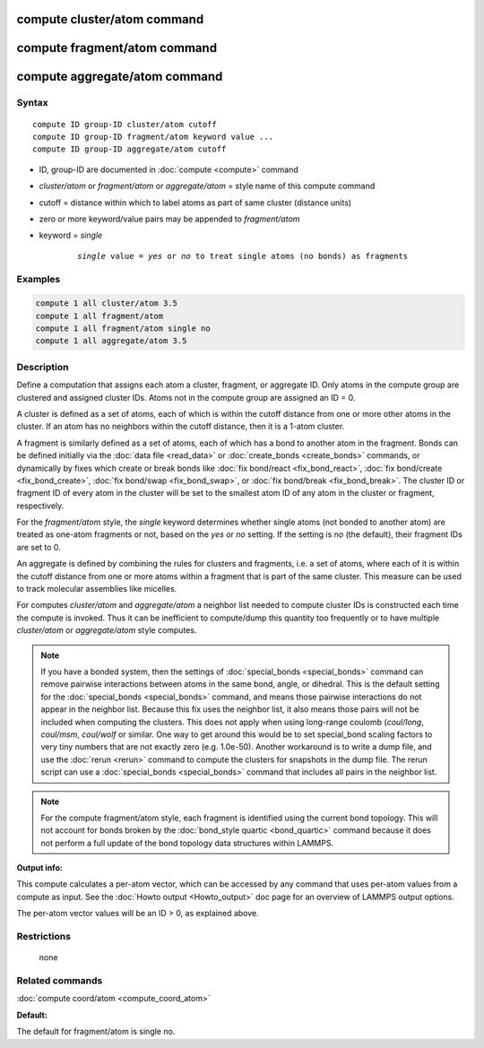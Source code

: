 .. index:: compute cluster/atom

compute cluster/atom command
============================

compute fragment/atom command
=============================

compute aggregate/atom command
==============================

Syntax
""""""

.. parsed-literal::

   compute ID group-ID cluster/atom cutoff
   compute ID group-ID fragment/atom keyword value ...
   compute ID group-ID aggregate/atom cutoff

* ID, group-ID are documented in :doc:`compute <compute>` command
* *cluster/atom* or *fragment/atom* or *aggregate/atom* = style name of this compute command
* cutoff = distance within which to label atoms as part of same cluster (distance units)
* zero or more keyword/value pairs may be appended to *fragment/atom*
* keyword = *single*

    .. parsed-literal::

       *single* value = *yes* or *no* to treat single atoms (no bonds) as fragments

Examples
""""""""

.. code-block:: LAMMPS

   compute 1 all cluster/atom 3.5
   compute 1 all fragment/atom
   compute 1 all fragment/atom single no
   compute 1 all aggregate/atom 3.5

Description
"""""""""""

Define a computation that assigns each atom a cluster, fragment, or
aggregate ID.  Only atoms in the compute group are clustered and
assigned cluster IDs. Atoms not in the compute group are assigned an
ID = 0.

A cluster is defined as a set of atoms, each of which is within the
cutoff distance from one or more other atoms in the cluster.  If an
atom has no neighbors within the cutoff distance, then it is a 1-atom
cluster.

A fragment is similarly defined as a set of atoms, each of which has a
bond to another atom in the fragment.  Bonds can be defined initially
via the :doc:`data file <read_data>` or :doc:`create_bonds
<create_bonds>` commands, or dynamically by fixes which create or
break bonds like :doc:`fix bond/react <fix_bond_react>`, :doc:`fix
bond/create <fix_bond_create>`, :doc:`fix bond/swap <fix_bond_swap>`,
or :doc:`fix bond/break <fix_bond_break>`.  The cluster ID or fragment
ID of every atom in the cluster will be set to the smallest atom ID of
any atom in the cluster or fragment, respectively.

For the *fragment/atom* style, the *single* keyword determines whether
single atoms (not bonded to another atom) are treated as one-atom
fragments or not, based on the *yes* or *no* setting.  If the setting
is *no* (the default), their fragment IDs are set to 0.

An aggregate is defined by combining the rules for clusters and
fragments, i.e. a set of atoms, where each of it is within the cutoff
distance from one or more atoms within a fragment that is part of
the same cluster. This measure can be used to track molecular assemblies
like micelles.

For computes *cluster/atom* and *aggregate/atom* a neighbor list
needed to compute cluster IDs is constructed each time the compute is
invoked.  Thus it can be inefficient to compute/dump this quantity too
frequently or to have multiple *cluster/atom* or *aggregate/atom*
style computes.

.. note::

   If you have a bonded system, then the settings of
   :doc:`special_bonds <special_bonds>` command can remove pairwise
   interactions between atoms in the same bond, angle, or dihedral.  This
   is the default setting for the :doc:`special_bonds <special_bonds>`
   command, and means those pairwise interactions do not appear in the
   neighbor list.  Because this fix uses the neighbor list, it also means
   those pairs will not be included when computing the clusters. This
   does not apply when using long-range coulomb (\ *coul/long*\ , *coul/msm*\ ,
   *coul/wolf* or similar.  One way to get around this would be to set
   special_bond scaling factors to very tiny numbers that are not exactly
   zero (e.g. 1.0e-50). Another workaround is to write a dump file, and
   use the :doc:`rerun <rerun>` command to compute the clusters for
   snapshots in the dump file.  The rerun script can use a
   :doc:`special_bonds <special_bonds>` command that includes all pairs in
   the neighbor list.

.. note::

   For the compute fragment/atom style, each fragment is identified
   using the current bond topology.  This will not account for bonds
   broken by the :doc:`bond_style quartic <bond_quartic>` command
   because it does not perform a full update of the bond topology data
   structures within LAMMPS.

**Output info:**

This compute calculates a per-atom vector, which can be accessed by
any command that uses per-atom values from a compute as input.  See
the :doc:`Howto output <Howto_output>` doc page for an overview of
LAMMPS output options.

The per-atom vector values will be an ID > 0, as explained above.

Restrictions
""""""""""""
 none

Related commands
""""""""""""""""

:doc:`compute coord/atom <compute_coord_atom>`

**Default:**

The default for fragment/atom is single no.

